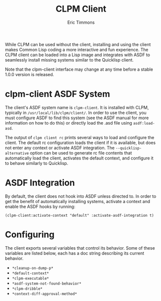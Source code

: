 #+TITLE: CLPM Client
#+AUTHOR: Eric Timmons
#+EMAIL: clpm-devel@common-lisp.net
#+OPTIONS: toc:1 num:nil

While CLPM can be used without the client, installing and using the client
makes Common Lisp coding a more interactive and fun experience. The CLPM client
can be loaded into a Lisp image and integrates with ASDF to seamlessly install
missing systems similar to the Quicklisp client.

Note that the clpm-client interface may change at any time before a stable
1.0.0 version is released.

* clpm-client ASDF System

  The client's ASDF system name is =clpm-client=. It is installed with CLPM,
  typically in =/usr/local/lib/clpm/client/=. In order to use the client, you
  must configure ASDF to find this system (see the ASDF manual for more
  information on how to do this) or directly load the .asd file using
  =asdf:load-asd=.

  The output of =clpm client rc= prints several ways to load and configure the
  client. The default rc configuration loads the client if it is available, but
  does not enter any context or activate ASDF integration. The
  =--quicklisp-alternative= option can be used to generate rc file contents
  that automatically load the client, activates the default context, and
  configure it to behave similarly to Quicklisp.

* ASDF Integration

  By default, the client does not hook into ASDF unless directed to. In order
  to get the benefit of automatically installing systems, activate a context
  and enable the ASDF hooks by running:

  #+begin_src common-lisp
    (clpm-client:activate-context "default" :activate-asdf-integration t)
  #+end_src

* Configuring

  The client exports several variables that control its behavior. Some of these
  variables are listed below, each has a doc string describing its current
  behavior.

  + =*cleanup-on-dump-p*=
  + =*default-context*=
  + =*clpm-executable*=
  + =*asdf-system-not-found-behavior*=
  + =*clpm-dribble*=
  + =*context-diff-approval-method*=
